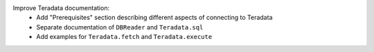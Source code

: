 Improve Teradata documentation:
  * Add "Prerequisites" section describing different aspects of connecting to Teradata
  * Separate documentation of ``DBReader`` and ``Teradata.sql``
  * Add examples for ``Teradata.fetch`` and ``Teradata.execute``
